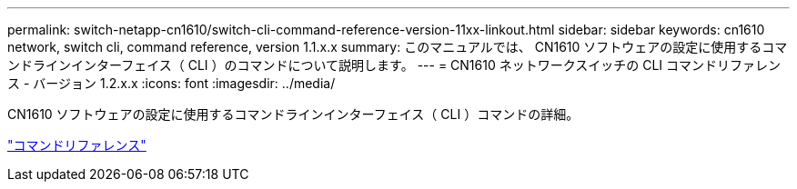 ---
permalink: switch-netapp-cn1610/switch-cli-command-reference-version-11xx-linkout.html 
sidebar: sidebar 
keywords: cn1610 network, switch cli, command reference, version 1.1.x.x 
summary: このマニュアルでは、 CN1610 ソフトウェアの設定に使用するコマンドラインインターフェイス（ CLI ）のコマンドについて説明します。 
---
= CN1610 ネットワークスイッチの CLI コマンドリファレンス - バージョン 1.2.x.x
:icons: font
:imagesdir: ../media/


[role="lead"]
CN1610 ソフトウェアの設定に使用するコマンドラインインターフェイス（ CLI ）コマンドの詳細。

https://library.netapp.com/ecm/ecm_download_file/ECMLP2811863["コマンドリファレンス"^]
